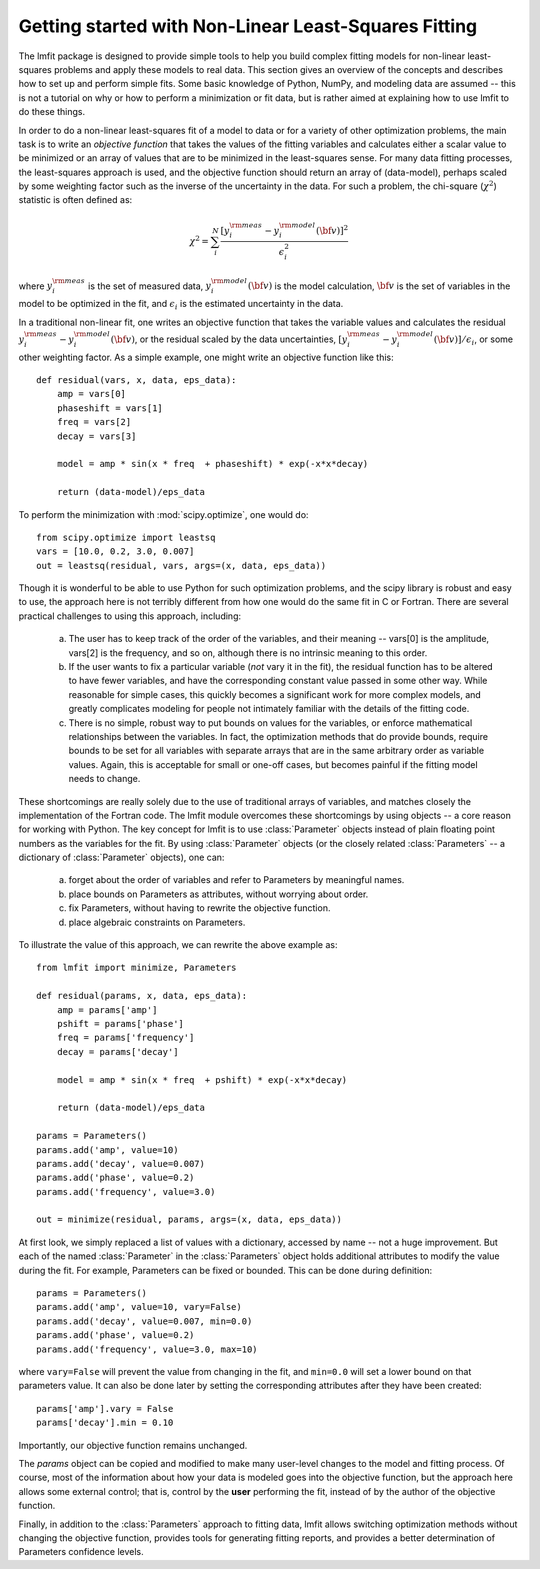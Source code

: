 .. _intro_chapter:

===========================================================
Getting started with Non-Linear Least-Squares Fitting
===========================================================

The lmfit package is designed to provide simple tools to help you build
complex fitting models for non-linear least-squares problems and apply
these models to real data.  This section gives an overview of the concepts
and describes how to set up and perform simple fits.  Some basic knowledge
of Python, NumPy, and modeling data are assumed -- this is not a tutorial
on why or how to perform a minimization or fit data, but is rather aimed at
explaining how to use lmfit to do these things.

In order to do a non-linear least-squares fit of a model to data or for a
variety of other optimization problems, the main task is to write an
*objective function* that takes the values of the fitting variables and
calculates either a scalar value to be minimized or an array of values that
are to be minimized in the least-squares sense.  For many data fitting
processes, the least-squares approach is used, and the objective function
should return an array of (data-model), perhaps scaled by some weighting
factor such as the inverse of the uncertainty in the data.  For such a
problem, the chi-square (:math:`\chi^2`) statistic is often defined as:

.. math::

 \chi^2 =  \sum_i^{N} \frac{[y^{\rm meas}_i - y_i^{\rm model}({\bf{v}})]^2}{\epsilon_i^2}

where :math:`y_i^{\rm meas}` is the set of measured data, :math:`y_i^{\rm
model}({\bf{v}})` is the model calculation, :math:`{\bf{v}}` is the set of
variables in the model to be optimized in the fit, and :math:`\epsilon_i`
is the estimated uncertainty in the data.

In a traditional non-linear fit, one writes an objective function that takes the
variable values and calculates the residual :math:`y^{\rm meas}_i -
y_i^{\rm model}({\bf{v}})`, or the residual scaled by the data
uncertainties, :math:`[y^{\rm meas}_i - y_i^{\rm
model}({\bf{v}})]/{\epsilon_i}`, or some other weighting factor.  As a
simple example, one might write an objective function like this::

    def residual(vars, x, data, eps_data):
        amp = vars[0]
        phaseshift = vars[1]
        freq = vars[2]
        decay = vars[3]

        model = amp * sin(x * freq  + phaseshift) * exp(-x*x*decay)

        return (data-model)/eps_data

To perform the minimization with :mod:`scipy.optimize`, one would do::

    from scipy.optimize import leastsq
    vars = [10.0, 0.2, 3.0, 0.007]
    out = leastsq(residual, vars, args=(x, data, eps_data))

Though it is wonderful to be able to use Python for such optimization
problems, and the scipy library is robust and easy to use, the approach
here is not terribly different from how one would do the same fit in C or
Fortran.  There are several practical challenges to using this approach,
including:

  a) The user has to keep track of the order of the variables, and their
     meaning -- vars[0] is the amplitude, vars[2] is the frequency, and so
     on, although there is no intrinsic meaning to this order.

  b) If the user wants to fix a particular variable (*not* vary it in the
     fit), the residual function has to be altered to have fewer variables,
     and have the corresponding constant value passed in some other way.
     While reasonable for simple cases, this quickly becomes a significant
     work for more complex models, and greatly complicates modeling for
     people not intimately familiar with the details of the fitting code.

  c) There is no simple, robust way to put bounds on values for the
     variables, or enforce mathematical relationships between the
     variables.  In fact, the optimization methods that do provide
     bounds, require bounds to be set for all variables with separate
     arrays that are in the same arbitrary order as variable values.
     Again, this is acceptable for small or one-off cases, but becomes
     painful if the fitting model needs to change.

These shortcomings are really solely due to the use of traditional arrays of
variables, and matches closely the implementation of the Fortran code.  The
lmfit module overcomes these shortcomings by using objects -- a core reason for working with
Python.  The key concept for lmfit is to use :class:`Parameter`
objects instead of plain floating point numbers as the variables for the
fit.  By using :class:`Parameter` objects (or the closely related
:class:`Parameters` -- a dictionary of :class:`Parameter` objects), one can:

   a) forget about the order of variables and refer to Parameters
      by meaningful names.
   b) place bounds on Parameters as attributes, without worrying about order.
   c) fix Parameters, without having to rewrite the objective function.
   d) place algebraic constraints on Parameters.

To illustrate the value of this approach, we can rewrite the above example
as::

    from lmfit import minimize, Parameters

    def residual(params, x, data, eps_data):
        amp = params['amp']
        pshift = params['phase']
        freq = params['frequency']
        decay = params['decay']

        model = amp * sin(x * freq  + pshift) * exp(-x*x*decay)

        return (data-model)/eps_data

    params = Parameters()
    params.add('amp', value=10)
    params.add('decay', value=0.007)
    params.add('phase', value=0.2)
    params.add('frequency', value=3.0)

    out = minimize(residual, params, args=(x, data, eps_data))


At first look, we simply replaced a list of values with a dictionary,
accessed by name -- not a huge improvement.  But each of the named
:class:`Parameter` in the :class:`Parameters` object holds additional
attributes to modify the value during the fit.  For example, Parameters can
be fixed or bounded.  This can be done during definition::

    params = Parameters()
    params.add('amp', value=10, vary=False)
    params.add('decay', value=0.007, min=0.0)
    params.add('phase', value=0.2)
    params.add('frequency', value=3.0, max=10)

where ``vary=False`` will prevent the value from changing in the fit, and
``min=0.0`` will set a lower bound on that parameters value. It can also be done
later by setting the corresponding attributes after they have been
created::

    params['amp'].vary = False
    params['decay'].min = 0.10

Importantly, our objective function remains unchanged.

The `params` object can be copied and modified to make many user-level
changes to the model and fitting process.  Of course, most of the
information about how your data is modeled goes into the objective
function, but the approach here allows some external control; that is, control by
the **user** performing the fit, instead of by the author of the
objective function.

Finally, in addition to the :class:`Parameters` approach to fitting data,
lmfit allows switching optimization methods without changing
the objective function, provides tools for generating fitting reports, and
provides a better determination of Parameters confidence levels.
